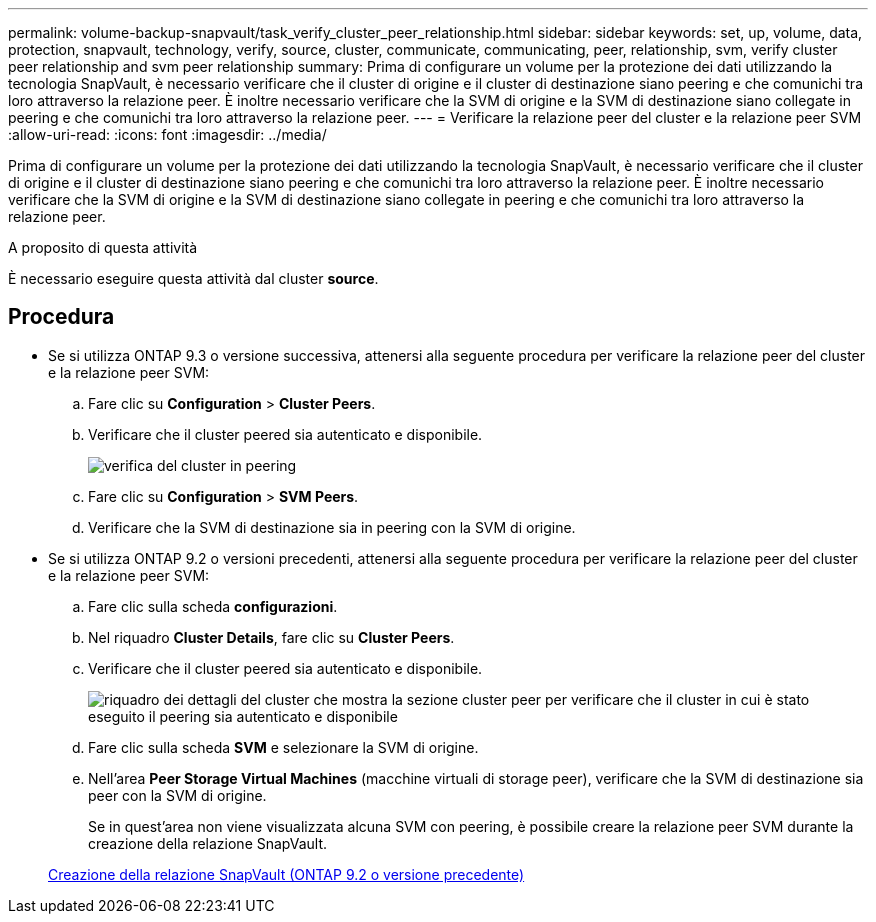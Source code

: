 ---
permalink: volume-backup-snapvault/task_verify_cluster_peer_relationship.html 
sidebar: sidebar 
keywords: set, up, volume, data, protection, snapvault, technology, verify, source, cluster, communicate, communicating, peer, relationship, svm, verify cluster peer relationship and svm peer relationship 
summary: Prima di configurare un volume per la protezione dei dati utilizzando la tecnologia SnapVault, è necessario verificare che il cluster di origine e il cluster di destinazione siano peering e che comunichi tra loro attraverso la relazione peer. È inoltre necessario verificare che la SVM di origine e la SVM di destinazione siano collegate in peering e che comunichi tra loro attraverso la relazione peer. 
---
= Verificare la relazione peer del cluster e la relazione peer SVM
:allow-uri-read: 
:icons: font
:imagesdir: ../media/


[role="lead"]
Prima di configurare un volume per la protezione dei dati utilizzando la tecnologia SnapVault, è necessario verificare che il cluster di origine e il cluster di destinazione siano peering e che comunichi tra loro attraverso la relazione peer. È inoltre necessario verificare che la SVM di origine e la SVM di destinazione siano collegate in peering e che comunichi tra loro attraverso la relazione peer.

.A proposito di questa attività
È necessario eseguire questa attività dal cluster *source*.



== Procedura

* Se si utilizza ONTAP 9.3 o versione successiva, attenersi alla seguente procedura per verificare la relazione peer del cluster e la relazione peer SVM:
+
.. Fare clic su *Configuration* > *Cluster Peers*.
.. Verificare che il cluster peered sia autenticato e disponibile.
+
image::../media/cluster_pper_930_backup.gif[verifica del cluster in peering]

.. Fare clic su *Configuration* > *SVM Peers*.
.. Verificare che la SVM di destinazione sia in peering con la SVM di origine.


* Se si utilizza ONTAP 9.2 o versioni precedenti, attenersi alla seguente procedura per verificare la relazione peer del cluster e la relazione peer SVM:
+
.. Fare clic sulla scheda *configurazioni*.
.. Nel riquadro *Cluster Details*, fare clic su *Cluster Peers*.
.. Verificare che il cluster peered sia autenticato e disponibile.
+
image::../media/cluster_peer_health_backup.gif[riquadro dei dettagli del cluster che mostra la sezione cluster peer per verificare che il cluster in cui è stato eseguito il peering sia autenticato e disponibile]

.. Fare clic sulla scheda *SVM* e selezionare la SVM di origine.
.. Nell'area *Peer Storage Virtual Machines* (macchine virtuali di storage peer), verificare che la SVM di destinazione sia peer con la SVM di origine.
+
Se in quest'area non viene visualizzata alcuna SVM con peering, è possibile creare la relazione peer SVM durante la creazione della relazione SnapVault.



+
xref:task_creating_snapvault_relationship_92_earlier.adoc[Creazione della relazione SnapVault (ONTAP 9.2 o versione precedente)]


